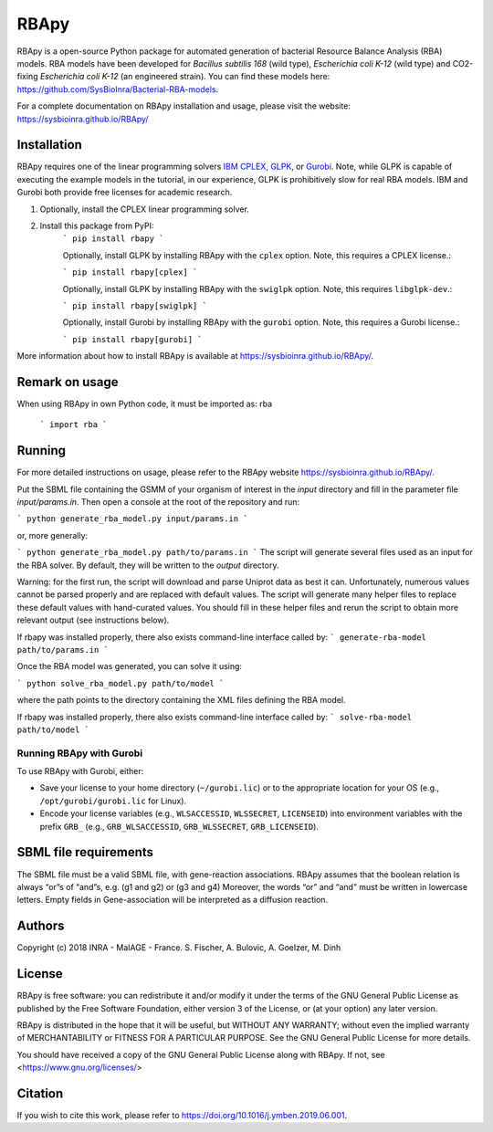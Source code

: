 RBApy
==============================

RBApy is a open-source Python package for automated generation of bacterial Resource Balance Analysis (RBA) models.
RBA models have been developed for *Bacillus subtilis 168* (wild type), *Escherichia coli K-12* (wild type) and CO2-fixing *Escherichia coli K-12* (an engineered strain). You can find these models here: https://github.com/SysBioInra/Bacterial-RBA-models.

For a complete documentation on RBApy installation and usage, please visit the website:
https://sysbioinra.github.io/RBApy/


Installation
-------------

RBApy requires one of the linear programming solvers `IBM CPLEX <https://www.ibm.com/analytics/cplex-optimizer>`_, `GLPK <https://www.gnu.org/software/glpk/>`_, or `Gurobi <https://www.gurobi.com/products/gurobi-optimizer/>`_. Note, while GLPK is capable of executing the example models in the tutorial, in our experience, GLPK is prohibitively slow for real RBA models. IBM and Gurobi both provide free licenses for academic research.

1. Optionally, install the CPLEX linear programming solver.

2. Install this package from PyPI:
    ```
    pip install rbapy
    ```

    Optionally, install GLPK by installing RBApy with the ``cplex`` option. Note, this requires a CPLEX license.:

    ```
    pip install rbapy[cplex]
    ```

    Optionally, install GLPK by installing RBApy with the ``swiglpk`` option. Note, this requires ``libglpk-dev``.:
    
    ```
    pip install rbapy[swiglpk]
    ```

    Optionally, install Gurobi by installing RBApy with the ``gurobi`` option. Note, this requires a Gurobi license.:

    ```
    pip install rbapy[gurobi]
    ```

More information about how to install RBApy is available at https://sysbioinra.github.io/RBApy/.

Remark on usage
---------------

When using RBApy in own Python code, it must be imported as: rba

    ```
    import rba
    ```
    
Running
-------

For more detailed instructions on usage, please refer to the RBApy website https://sysbioinra.github.io/RBApy/.

Put the SBML file containing the GSMM of your organism of interest in the `input` directory and fill in the
parameter file `input/params.in`. Then open a console at the root
of the repository and run:

```
python generate_rba_model.py input/params.in
```

or, more generally:

```
python generate_rba_model.py path/to/params.in
```
The script will generate several files used as an input for the RBA solver.
By default, they will be written to the `output` directory.

Warning: for the first run, the script will download and parse Uniprot data
as best it can. Unfortunately, numerous values cannot be parsed properly and
are replaced with default values. The script will generate many helper files
to replace these default values with hand-curated values. You should fill in
these helper files and rerun the script to obtain more relevant output
(see instructions below).

If rbapy was installed properly, there also exists command-line interface called by:
```
generate-rba-model path/to/params.in
```

Once the RBA model was generated, you can solve it using:

```
python solve_rba_model.py path/to/model
```

where the path points to the directory containing the XML files defining
the RBA model.

If rbapy was installed properly, there also exists command-line interface called by:
```
solve-rba-model path/to/model
```


Running RBApy with Gurobi
^^^^^^^^^^^^^^^^^^^^^^^^^

To use RBApy with Gurobi, either:

* Save your license to your home directory (``~/gurobi.lic``) or to the appropriate location for your OS (e.g., ``/opt/gurobi/gurobi.lic`` for Linux).
* Encode your license variables (e.g., ``WLSACCESSID``, ``WLSSECRET``, ``LICENSEID``) into environment variables with the prefix ``GRB_`` (e.g., ``GRB_WLSACCESSID``, ``GRB_WLSSECRET``, ``GRB_LICENSEID``).


SBML file requirements
----------------------

The SBML file must be a valid SBML file, with gene-reaction associations.
RBApy assumes that the boolean relation is always “or”s of “and”s, e.g. (g1 and g2) or (g3 and g4)
Moreover, the words  “or” and “and” must be written in lowercase letters.
Empty fields in Gene-association will be interpreted as a diffusion reaction.



Authors
-------

Copyright (c) 2018 INRA - MaIAGE - France.
S. Fischer, A. Bulovic, A. Goelzer, M. Dinh


License
-------

RBApy is free software: you can redistribute it and/or modify
it under the terms of the GNU General Public License as published by
the Free Software Foundation, either version 3 of the License, or
(at your option) any later version.

RBApy is distributed in the hope that it will be useful,
but WITHOUT ANY WARRANTY; without even the implied warranty of
MERCHANTABILITY or FITNESS FOR A PARTICULAR PURPOSE.  See the
GNU General Public License for more details.

You should have received a copy of the GNU General Public License
along with RBApy.  If not, see <https://www.gnu.org/licenses/>


Citation
---------------

If you wish to cite this work, please refer to `https://doi.org/10.1016/j.ymben.2019.06.001 <https://doi.org/10.1016/j.ymben.2019.06.001>`_.
